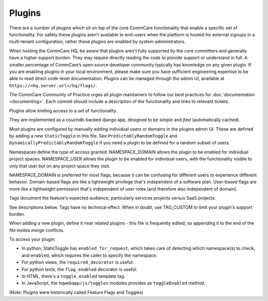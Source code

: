 Plugins
=======

There are a number of plugins which sit on top of the core CommCare
functionality that enable a specific set of functionality. For safety
these plugins aren't available to end-users when the platform is hosted
for external signups in a multi-tenant configuration, rather these
plugins are enabled by system administrators.

When hosting the CommCare HQ, be aware that plugins aren't fully
supported by the core committers and generally have a higher support
burden. They may require directly reading the code to provide support
or understand in full. A smaller percentage of CommCare’s open source
developer community typically has knowledge on any given plugin. If you
are enabling plugins in your local environment, please make sure you
have sufficient engineering expertise to be able to read direct
code-level documentation. Plugins can be managed through the admin UI,
available at ``https://<hq.server.url>/hq/flags/``.

The CommCare Community of Practice urges all plugin maintainers to
follow our best practices for :doc:`documentation <documenting>`. Each
commit should include a description of the functionality and links to
relevant tickets.

Plugins allow limiting access to a set of functionality.

They are implemented as a couchdb-backed django app, designed to
be *simple* and *fast* (automatically cached).

Most plugins are configured by manually adding individual users or
domains in the plugins admin UI. These are defined by adding a new
``StaticToggle`` in this file. See ``PredictablyRandomToggle`` and
``DynamicallyPredictablyRandomToggle`` if you need a plugin to be
defined for a random subset of users.

Namespaces define the type of access granted. NAMESPACE_DOMAIN allows
the plugin to be enabled for individual project spaces. NAMESPACE_USER
allows the plugin to be enabled for individual users, with the
functionality visible to only that user but on any project space they
visit.

NAMESPACE_DOMAIN is preferred for most flags, because it can be
confusing for different users to experience different behavior.
Domain-based flags are like a lightweight privilege that's independent
of a software plan. User-based flags are more like a lightweight
permission that's independent of user roles (and therefore also
independent of domain).

Tags document the feature's expected audience, particularly services
projects versus SaaS projects.

See descriptions below. Tags have no technical effect. When in doubt,
use TAG_CUSTOM to limit your plugin's support burden.

When adding a new plugin, define it near related plugins - this file is
frequently edited, so appending it to the end of the file invites merge
conflicts.

To access your plugin:

- In python, StaticToggle has ``enabled_for_request``, which takes care
  of detecting which namespace(s) to check, and ``enabled``, which
  requires the caller to specify the namespace.
- For python views, the ``required_decorator`` is useful.
- For python tests, the ``flag_enabled`` decorator is useful.
- In HTML, there's a ``toggle_enabled`` template tag.
- In JavaScript, the ``hqwebapp/js/toggles`` modules provides as
  ``toggleEnabled`` method.

(Note: Plugins were historically called Feature Flags and Toggles)
